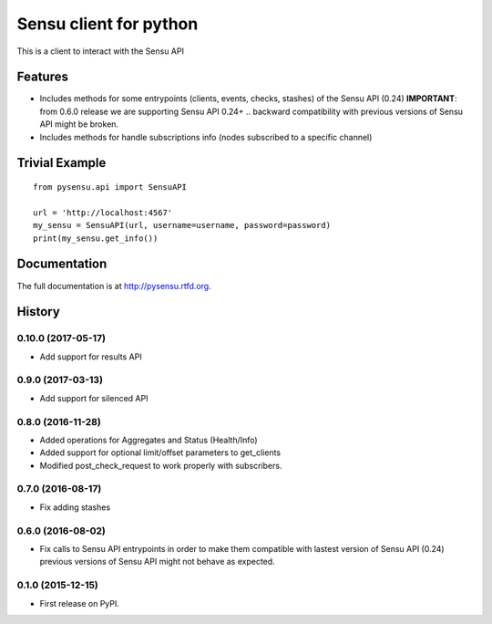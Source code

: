 =============================
Sensu client for python
=============================

.. image:: https://badge.fury.io/py/pysensu-ng.svg
    :target: https://badge.fury.io/py/pysensu-ng

.. image:: https://travis-ci.org/sangoma/pysensu.png?branch=master
    :target: https://travis-ci.org/sangoma/pysensu

.. image:: https://pypip.in/d/pysensu-ng/badge.png
    :target: https://pypi.python.org/sangoma/pysensu-ng


This is a client to interact with the Sensu API


Features
--------

- Includes methods for some entrypoints (clients, events, checks, stashes) of the Sensu API (0.24)
  **IMPORTANT**: from 0.6.0 release we are supporting Sensu API 0.24+ .. backward
  compatibility with previous versions of Sensu API might be broken.
- Includes methods for handle subscriptions info (nodes subscribed to a
  specific channel) 


Trivial Example
---------------

::

    from pysensu.api import SensuAPI

    url = 'http://localhost:4567'
    my_sensu = SensuAPI(url, username=username, password=password)
    print(my_sensu.get_info())



Documentation
-------------

The full documentation is at http://pysensu.rtfd.org.



History
-------

0.10.0 (2017-05-17)
++++++++++++++++++

* Add support for results API

0.9.0 (2017-03-13)
++++++++++++++++++

* Add support for silenced API

0.8.0 (2016-11-28)
++++++++++++++++++

* Added operations for Aggregates and Status (Health/Info)
* Added support for optional limit/offset parameters to get_clients
* Modified post_check_request to work properly with subscribers.

0.7.0 (2016-08-17)
++++++++++++++++++

* Fix adding stashes

0.6.0 (2016-08-02)
++++++++++++++++++

* Fix calls to Sensu API entrypoints in order to make them compatible
  with lastest version of Sensu API (0.24) previous versions of Sensu API
  might not behave as expected.

0.1.0 (2015-12-15)
++++++++++++++++++

* First release on PyPI.


